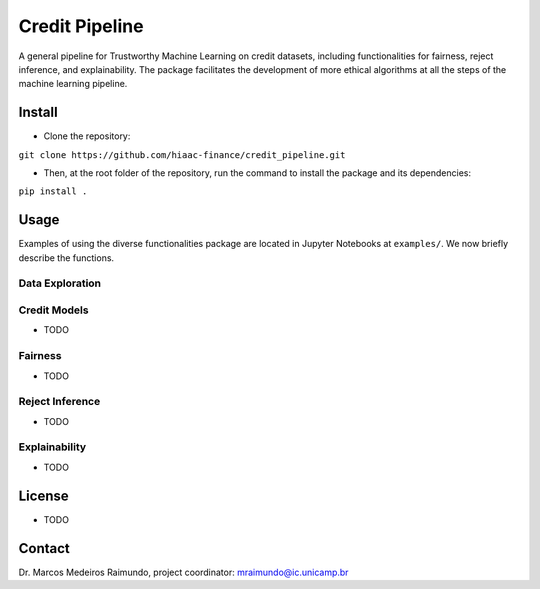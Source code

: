 Credit Pipeline
===============

A general pipeline for Trustworthy Machine Learning on credit datasets,
including functionalities for fairness, reject inference, and
explainability. The package facilitates the development of more ethical
algorithms at all the steps of the machine learning pipeline.

Install
-------

-  Clone the repository:

``git clone https://github.com/hiaac-finance/credit_pipeline.git``

-  Then, at the root folder of the repository, run the command to
   install the package and its dependencies:

``pip install .``

Usage
-----

Examples of using the diverse functionalities package are located in
Jupyter Notebooks at ``examples/``. We now briefly describe the
functions.

Data Exploration
~~~~~~~~~~~~~~~~

Credit Models
~~~~~~~~~~~~~

-  TODO

Fairness
~~~~~~~~

-  TODO

Reject Inference
~~~~~~~~~~~~~~~~

-  TODO

Explainability
~~~~~~~~~~~~~~

-  TODO

License
-------

-  TODO

Contact
-------

Dr. Marcos Medeiros Raimundo, project coordinator:
mraimundo@ic.unicamp.br
